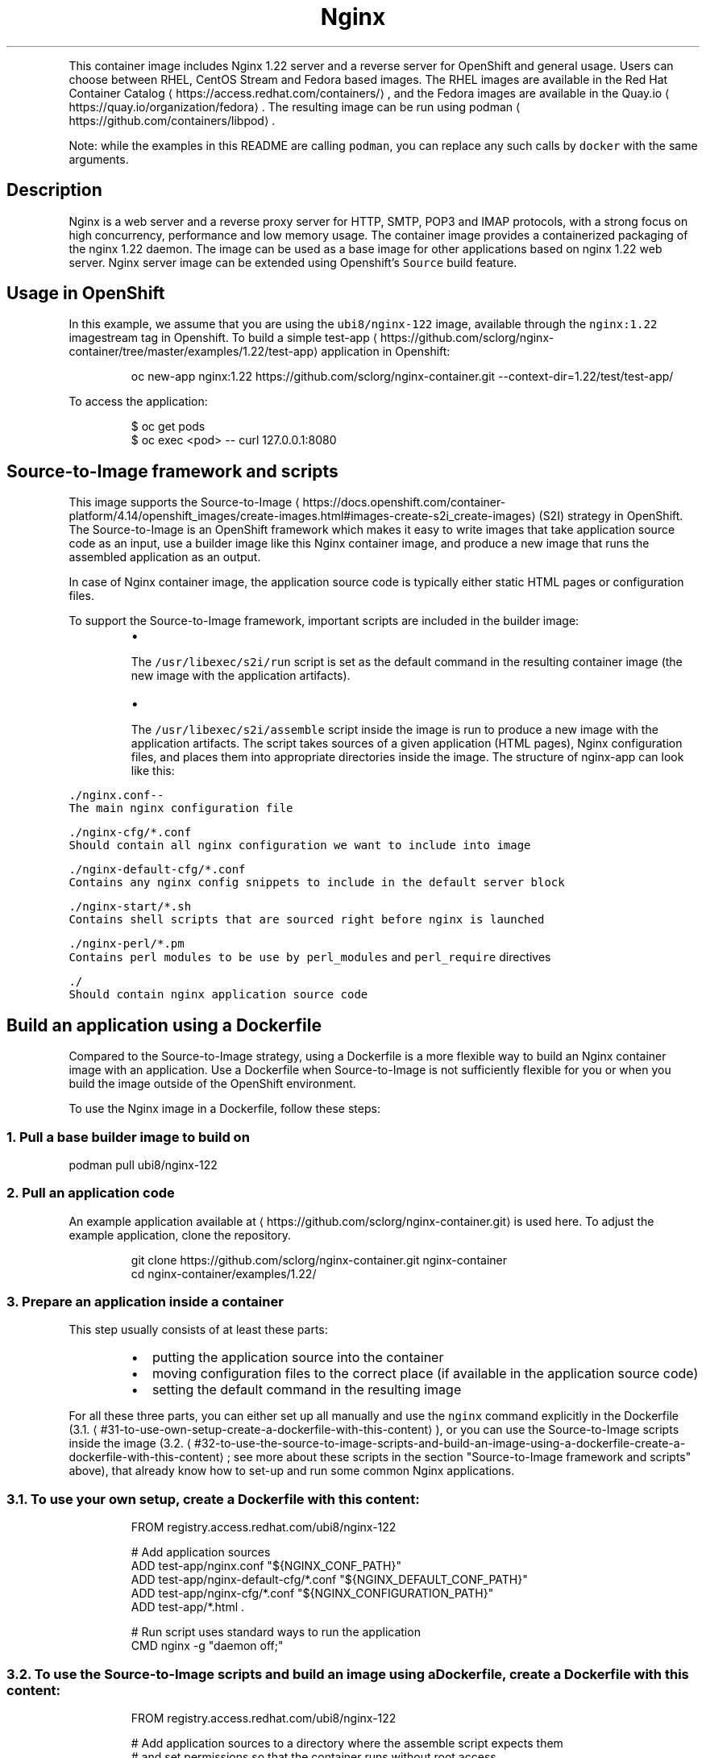 .TH Nginx 1.22 server and a reverse proxy server container image
.PP
This container image includes Nginx 1.22 server and a reverse server for OpenShift and general usage.
Users can choose between RHEL, CentOS Stream and Fedora based images.
The RHEL images are available in the Red Hat Container Catalog
\[la]https://access.redhat.com/containers/\[ra],
and the Fedora images are available in the Quay.io
\[la]https://quay.io/organization/fedora\[ra]\&.
The resulting image can be run using podman
\[la]https://github.com/containers/libpod\[ra]\&.

.PP
Note: while the examples in this README are calling \fB\fCpodman\fR, you can replace any such calls by \fB\fCdocker\fR with the same arguments.

.SH Description
.PP
Nginx is a web server and a reverse proxy server for HTTP, SMTP, POP3 and IMAP
protocols, with a strong focus on high concurrency, performance and low memory usage. The container
image provides a containerized packaging of the nginx 1.22 daemon. The image can be used
as a base image for other applications based on nginx 1.22 web server.
Nginx server image can be extended using Openshift's \fB\fCSource\fR build feature.

.SH Usage in OpenShift
.PP
In this example, we assume that you are using the \fB\fCubi8/nginx\-122\fR image, available through the \fB\fCnginx:1.22\fR imagestream tag in Openshift.
To build a simple test\-app
\[la]https://github.com/sclorg/nginx-container/tree/master/examples/1.22/test-app\[ra] application in Openshift:

.PP
.RS

.nf
oc new\-app nginx:1.22\~https://github.com/sclorg/nginx\-container.git \-\-context\-dir=1.22/test/test\-app/

.fi
.RE

.PP
To access the application:

.PP
.RS

.nf
$ oc get pods
$ oc exec <pod> \-\- curl 127.0.0.1:8080

.fi
.RE

.SH Source\-to\-Image framework and scripts
.PP
This image supports the Source\-to\-Image
\[la]https://docs.openshift.com/container-platform/4.14/openshift_images/create-images.html#images-create-s2i_create-images\[ra]
(S2I) strategy in OpenShift. The Source\-to\-Image is an OpenShift framework
which makes it easy to write images that take application source code as
an input, use a builder image like this Nginx container image, and produce
a new image that runs the assembled application as an output.

.PP
In case of Nginx container image, the application source code is typically
either static HTML pages or configuration files.

.PP
To support the Source\-to\-Image framework, important scripts are included in the builder image:

.RS
.IP \(bu 2

.PP
The \fB\fC/usr/libexec/s2i/run\fR script is set as the default command in the resulting container image (the new image with the application artifacts).
.IP \(bu 2

.PP
The \fB\fC/usr/libexec/s2i/assemble\fR script inside the image is run to produce a new image with the application artifacts. The script takes sources of a given application (HTML pages), Nginx configuration files, and places them into appropriate directories inside the image. The structure of nginx\-app can look like this:

.RE

.PP
\fB\fB\fC\&./nginx.conf\fR\fP\-\-
       The main nginx configuration file

.PP
\fB\fB\fC\&./nginx\-\&cfg/*.conf\fR\fP
       Should contain all nginx configuration we want to include into image

.PP
\fB\fB\fC\&./nginx\-\&default\-\&cfg/*.conf\fR\fP
       Contains any nginx config snippets to include in the default server block

.PP
\fB\fB\fC\&./nginx\-\&start/*.sh\fR\fP
       Contains shell scripts that are sourced right before nginx is launched

.PP
\fB\fB\fC\&./nginx\-\&perl/*.pm\fR\fP
       Contains perl modules to be use by \fB\fCperl\_modules\fR and \fB\fCperl\_require\fR directives

.PP
\fB\fB\fC\&./\fR\fP
       Should contain nginx application source code

.SH Build an application using a Dockerfile
.PP
Compared to the Source\-to\-Image strategy, using a Dockerfile is a more
flexible way to build an Nginx container image with an application.
Use a Dockerfile when Source\-to\-Image is not sufficiently flexible for you or
when you build the image outside of the OpenShift environment.

.PP
To use the Nginx image in a Dockerfile, follow these steps:

.SS 1. Pull a base builder image to build on
.PP
podman pull ubi8/nginx\-122

.SS 2. Pull an application code
.PP
An example application available at 
\[la]https://github.com/sclorg/nginx-container.git\[ra] is used here. To adjust the example application, clone the repository.

.PP
.RS

.nf
git clone https://github.com/sclorg/nginx\-container.git nginx\-container
cd nginx\-container/examples/1.22/

.fi
.RE

.SS 3. Prepare an application inside a container
.PP
This step usually consists of at least these parts:

.RS
.IP \(bu 2
putting the application source into the container
.IP \(bu 2
moving configuration files to the correct place (if available in the application source code)
.IP \(bu 2
setting the default command in the resulting image

.RE

.PP
For all these three parts, you can either set up all manually and use the \fB\fCnginx\fR command explicitly in the Dockerfile (3.1.
\[la]#31-to-use-own-setup-create-a-dockerfile-with-this-content\[ra]), or you can use the Source\-to\-Image scripts inside the image (3.2.
\[la]#32-to-use-the-source-to-image-scripts-and-build-an-image-using-a-dockerfile-create-a-dockerfile-with-this-content\[ra]; see more about these scripts in the section "Source\-to\-Image framework and scripts" above), that already know how to set\-up and run some common Nginx applications.

.SS 3.1. To use your own setup, create a Dockerfile with this content:
.PP
.RS

.nf
FROM registry.access.redhat.com/ubi8/nginx\-122

# Add application sources
ADD test\-app/nginx.conf "${NGINX\_CONF\_PATH}"
ADD test\-app/nginx\-default\-cfg/*.conf "${NGINX\_DEFAULT\_CONF\_PATH}"
ADD test\-app/nginx\-cfg/*.conf "${NGINX\_CONFIGURATION\_PATH}"
ADD test\-app/*.html .

# Run script uses standard ways to run the application
CMD nginx \-g "daemon off;"

.fi
.RE

.SS 3.2. To use the Source\-to\-Image scripts and build an image using a Dockerfile, create a Dockerfile with this content:
.PP
.RS

.nf
FROM registry.access.redhat.com/ubi8/nginx\-122

# Add application sources to a directory where the assemble script expects them
# and set permissions so that the container runs without root access
# With older docker that does not support \-\-chown option for ADD statement,
# use these statements instead:
#  USER 0
#  ADD app\-src /tmp/src
#  RUN chown \-R 1001:0 /tmp/src
#  USER 1001
ADD \-\-chown=1001:0 app\-src /tmp/src

# Let the assemble script to install the dependencies
RUN /usr/libexec/s2i/assemble

# Run script uses standard ways to run the application
CMD /usr/libexec/s2i/run

.fi
.RE

.SS 4. Build a new image from a Dockerfile prepared in the previous step
.PP
.RS

.nf
podman build \-t nginx\-app .

.fi
.RE

.SS 5. Run the resulting image with the final application
.PP
.RS

.nf
podman run \-d nginx\-app

.fi
.RE

.SH Direct usage with a mounted directory
.PP
An example of the data on the host for the following example:

.PP
.RS

.nf
$ ls \-lZ /wwwdata/html
\-rw\-r\-\-r\-\-. 1 1001 1001 54321 Jan 01 12:34 index.html
\-rw\-r\-\-r\-\-. 1 1001 1001  5678 Jan 01 12:34 page.html

.fi
.RE

.PP
If you want to run the image directly and mount the static pages available in the \fB\fC/wwwdata/\fR directory on the host
as a container volume, execute the following command:

.PP
.RS

.nf
$ podman run \-d \-\-name nginx \-p 8080:8080 \-v /wwwdata:/opt/app\-root/src:Z ubi8/nginx\-122 nginx \-g "daemon off;"

.fi
.RE

.PP
This creates a container named \fB\fCnginx\fR running the Nginx server, serving data from
the \fB\fC/wwwdata/\fR directory. Port 8080 is exposed and mapped to the host.
You can pull the data from the nginx container using this command:

.PP
.RS

.nf
$ curl \-Lk 127.0.0.1:8080

.fi
.RE

.PP
You can replace \fB\fC/wwwdata/\fR with location of your web root. Please note that this has to be an \fBabsolute\fP path, due to podman requirements.

.SH Environment variables and volumes
.PP
The nginx container image supports the following configuration variable, which can be set by using the \fB\fC\-e\fR option with the podman run command:

.PP
\fB\fB\fCNGINX\_LOG\_TO\_VOLUME\fR\fP
       When \fB\fCNGINX\_LOG\_TO\_VOLUME\fR is set, nginx logs into \fB\fC/var/log/nginx/\fR\&.

.SH Troubleshooting
.PP
By default, nginx access logs are written to standard output and error logs are written to standard error, so both are available in the container log. The log can be examined by running:

.PP
.RS

.nf
podman logs <container>

.fi
.RE

.SH See also
.PP
Dockerfile and other sources for this container image are available on

\[la]https://github.com/sclorg/nginx-container\[ra]\&.
In that repository you also can find another versions of Python environment Dockerfiles.
for RHEL8 it's \fB\fCDockerfile.rhel8\fR, Dockerfile for CentOS Stream 8 is called \fB\fCDockerfile.c8s\fR,
Dockerfile for CentOS Stream 9 is called \fB\fCDockerfile.c9s\fR and the Fedora Dockerfile is called \fB\fCDockerfile.fedora\fR\&.
